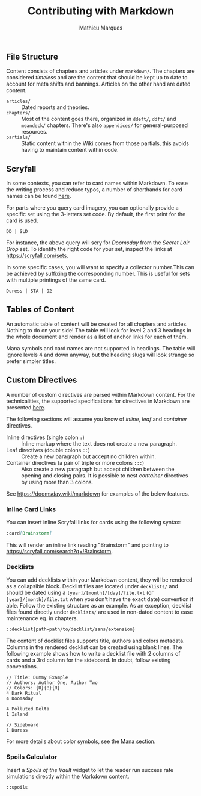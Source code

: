 #+TITLE: Contributing with Markdown
#+AUTHOR: Mathieu Marques

** File Structure

Content consists of chapters and articles under =markdown/=. The chapters are
considered /timeless/ and are the content that should be kept up to date to
account for meta shifts and bannings. Articles on the other hand are dated
content.

- =articles/= ::
  Dated reports and theories.
- =chapters/= ::
  Most of the content goes there, organized in =ddeft/=, =ddft/= and =meandeck/=
  chapters. There's also =appendices/= for general-purposed resources.
- =partials/= ::
  Static content within the Wiki comes from those partials, this avoids having
  to maintain content within code.

** Scryfall

In some contexts, you can refer to card names within Markdown. To ease the
writing process and reduce typos, a number of shorthands for card names can be
found [[./tools/game/constants/Cards.ts][here]].

For parts where you query card imagery, you can optionally provide a specific
set using the 3-letters set code. By default, the first print for the card is
used.

#+BEGIN_SRC
DD | SLD
#+END_SRC

For instance, the above query will scry for /Doomsday/ from the /Secret Lair
Drop/ set. To identify the right code for your set, inspect the links at
[[https://scryfall.com/sets]].

In some specific cases, you will want to specify a collector number.This can be
achieved by suffixing the corresponding number. This is useful for sets with
multiple printings of the same card.

#+BEGIN_SRC
Duress | STA | 92
#+END_SRC

** Tables of Content

An automatic table of content will be created for all chapters and articles.
Nothing to do on your side! The table will look for level 2 and 3 headings in
the whole document and render as a list of anchor links for each of them.

Mana symbols and card names are not supported in headings. The table will ignore
levels 4 and down anyway, but the heading slugs will look strange so prefer
simpler titles.

** Custom Directives

A number of custom directives are parsed within Markdown content. For the
technicalities, the supported specifications for directives in Markdown are
presented
[[https://talk.commonmark.org/t/generic-directives-plugins-syntax/444][here]].

The following sections will assume you know of /inline/, /leaf/ and /container/
directives.

- Inline directives (single colon =:=) ::
  Inline markup where the text does not create a new paragraph.
- Leaf directives (double colons =::=) ::
  Create a new paragraph but accept no children within.
- Container directives (a pair of triple or more colons =:::=) ::
  Also create a new paragraph but accept children between the opening and
  closing pairs. It is possible to nest /container/ directives by using more
  than 3 colons.

See [[https://doomsday.wiki/markdown]] for examples of the below features.

*** Inline Card Links

You can insert inline Scryfall links for cards using the following syntax:

#+BEGIN_SRC markdown
:card[Brainstorm]
#+END_SRC

This will render an inline link reading "Brainstorm" and pointing to
[[https://scryfall.com/search?q=!Brainstorm]].

*** Decklists

You can add decklists within your Markdown content, they will be rendered as a
collapsible block. Decklist files are located under =decklists/= and should be
dated using a =[year]/[month]/[day]/file.txt= (or =[year]/[month]/file.txt= when
you don't have the exact date) convention if able. Follow the existing structure
as an example. As an exception, decklist files found directly under =decklists/=
are used in non-dated content to ease maintenance eg. in chapters.

#+BEGIN_SRC markdown
::decklist{path=path/to/decklist/sans/extension}
#+END_SRC

The content of decklist files supports title, authors and colors metadata.
Columns in the rendered decklist can be created using blank lines. The following
example shows how to write a decklist file with 2 columns of cards and a 3rd
column for the sideboard. In doubt, follow existing conventions.

#+BEGIN_SRC text
// Title: Dummy Example
// Authors: Author One, Author Two
// Colors: {U}{B}{R}
4 Dark Ritual
4 Doomsday

4 Polluted Delta
1 Island

// Sideboard
1 Duress
#+END_SRC

For more details about color symbols, see the [[#mana][Mana section]].

*** Spoils Calculator

Insert a /Spoils of the Vault/ widget to let the reader run success rate
simulations directly within the Markdown content.

#+BEGIN_SRC markdown
::spoils
#+END_SRC
